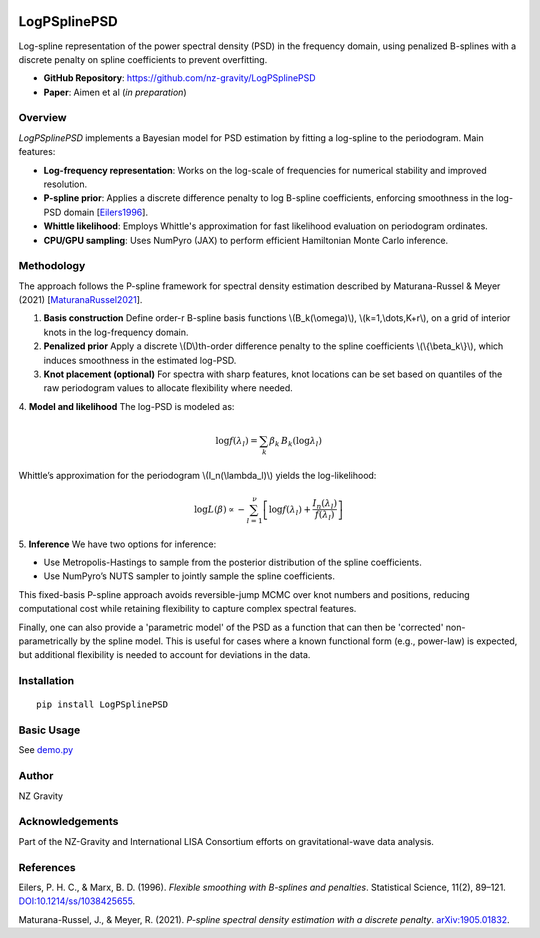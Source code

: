 .. image:: https://img.shields.io/pypi/v/LogPSplinePSD
    :alt: PyPI - Version
    :target: https://pypi.org/project/LogPSplinePSD/

.. image:: https://img.shields.io/badge/JAX-Accelerated-9cf.svg?logo=data:image/png;base64,iVBORw0KGgoAAAANSUhEUgAAAC0AAAAaCAYAAAAjZdWPAAAIx0lEQVR42rWWBVQbWxOAkefur%2B7u3les7u7F3ZIQ3N2tbng8aXFC0uAuKf2hmlJ3AapIgobMv7t0w%2Ba50JzzJdlhlvNldubeq%2FY%2BXrTS1z%2B6sttrKfQOOY4ns13ecFImb47pVvIkukNe4y3Junr1kSZ%2Bb3Na248tx7rKiHlPo6Ryse%2F11NKQuk%2FV3tfL52yHtXm8TGYS1wk4J093wrPQPngRJH9HH1x2fAjMhcIeIaXKQCmd2Gn7IqSvG83BueT0CMkTyESUqm3vRRggTdOBIb1HFDaNl8Gdg91AFGkO7QXe8gJInpoDjEXC9gbhtWH3rjZ%2F9yK6t42Y9zyiC1iLhZA8JQe4eqKXklrJF0MqfPv2bc2wzPZjpnEyMEVlEZCKQzYCJhE8QEtIL1RaXEVFEGmEaTn96VuLDzWflLFbgvqUec3BPVBmeBnNwUiakq1I31UcPaTSR8%2B1LnditsscaB2A48K6D9SoZDD2O6bELvA0JGhl4zIYZzcWtD%2BMfdvdHNsDOHciXwBPN18lj7sy79qQCTNK3nxBZXakqbZFO2jHskA7zBs%2BJhmDmr0RhoadIZjYxKIVHpCZngPMZUKoQKrfEoz1PfZZdKAe2CvP4XnYE8k2LLMdMumwrLaNlomyVqK0UdwN%2BD7AAz73dYBpPg6gPiCN8TXFHCI2s7AWYesJgTabD%2FS5uXDTuwVaAvvghncTdk1DYGkL0daAs%2BsLiutLrn0%2BRMNXpunC7mgkCpshfbw4OhrUvMkYo%2F0c4XtHS1waY4mlG6To8oG1TKjs78xV5fAkSgqcZSL0GoszfxEAW0fUludRNWlIhGsljzVjctr8rJOkCpskKaDYIlgkVoCmF0kp%2FbW%2FU%2F%2B8QNdXPztbAc4kFxIEmNGwKuI9y5gnBMH%2BakiZxlfGaLP48kyj4qPFkeIPh0Q6lt861zZF%2BgBpDcAxT3gEOjGxMDLQRSn9XaDzPWdOstkEN7uez6jmgLOYilR7NkFwLh%2B4G0SQMnMwRp8jaCrwEs8eEmFW2VsNd07HQdP4TgWxNTYcFcKHPhRYFOWLfJJBE5FefTQsWiKRaOw6FBr6ob1RP3EoqdbHsWFDwAYvaVI28DaK8AHs51tU%2BA3Z8CUXvZ1jnSR7SRS2SnwKw4O8B1rCjwrjgt1gSrjXnWhBxjD0Hidm4vfj3e3riUP5PcUCYlZxsYFDK41XnLlUANwVeeILFde%2BGKLhk3zgyZNeQjcSHPMEKSyPPQKfIcKfIqCf8yN95MGZZ1bj98WJ%2BOorQzxsPqcYdX9orw8420jBQNfJVVmTOStEUqFz5dq%2F2tHUY3LbjMh0qYxCwCGxRep8%2FK4ZnldzuUkjJLPDhkzrUFBoHYBjk3odtNMYoJVGx9BG2JTNVehksmRaGUwMbYQITk3Xw9gOxbNoGaA8RWjwuQdsXdGvpdty7Su2%2Fqn0qbzWsXYp0nqVpet0O6zzugva1MZHUdwHk9G8aH7raHua9AIxzzjxDaw4w4cpvEQlM84kwdI0hkpsPpcOtUeaVM8hQT2Qtb4ckUbaYw4fXzGAqSVEd8CGpqamj%2F9Q2pPX7miW0NlHlDE81AxLSI2wyK6xf6vfrcgEwb0PAtPaHM1%2BNXzGXAlMRcUIrMpiE6%2Bxv0cyxSrC6FmjzvkWJE3OxpY%2BzmpsANFBxK6RuIJvXe7bUHNd4zfCwvPPh9unSO%2BbIL2JY53QDqvdbsEi2%2BuwEEHPsfFRdOqjHcjTaCLmWdBewtKzHEwKZynSGgtTaSqx7dwMeBLRhR1LETDhu76vgTFfMLi8zc8F7hoRPpAYjAWCp0Jy5dzfSEfltGU6M9oVCIATnPoGKImDUJNfK0JS37QTc9yY7eDKzIX5wR4wN8RTya4jETAvZDCmFeEPwhNXoOlQt5JnRzqhxLZBpY%2BT5mZD3M4MfLnDW6U%2Fy6jkaDXtysDm8vjxY%2FXYnLebkelXaQtSSge2IhBj9kjMLF41duDUNRiDLHEzfaigsoxRzWG6B0kZ2%2BoRA3dD2lRa44ZrM%2FBW5ANziVApGLaKCYucXOCEdhoew5Y%2Btu65VwJqxUC1j4lav6UwpIJfnRswQUIMawPSr2LGp6WwLDYJ2TwoMNbf6Tdni%2FEuNvAdEvuUZAwFERLVXg7pg9xt1djZgqV7DmuHFGQI9Sje2A9dR%2FFDd0osztIRYnln1hdW1dff%2B1gtNLN1u0ViZy9BBlu%2BzBNUK%2BrIaP9Nla2TG%2BETHwq2kXzmS4XxXmSVan9KMYUprrbgFJqCndyIw9fgdh8dMvzIiW0sngbxoGlniN6LffruTEIGE9khBw5T2FDmWlTYqrnEPa7aF%2FYYcPYiUE48Ul5jhP82tj%2FiESyJilCeLdQRpod6No3xJNNHeZBpOBsiAzm5rg2dBZYSyH9Hob0EOFqqh3vWOuHbFR5eXcORp4OzwTUA4rUzVfJ4q%2FIa1GzCrzjOMxQr5uqLAWUOwgaHOphrgF0r2epYh%2FytdjBmUAurfM6CxruT3Ee%2BDv2%2FHAwK4RUIPskqK%2Fw4%2FR1F1bWfHjbNiXcYl6RwGJcMOMdXZaEVxCutSN1SGLMx3JfzCdlU8THZFFC%2BJJuB2964wSGdmq3I2FEcpWYVfHm4jmXd%2BRn7agFn9oFaWGYhBmJs5v5a0LZUjc3Sr4Ep%2FmFYlX8OdLlFYidM%2B731v7Ly4lfu85l3SSMTAcd5Bg2Sl%2FIHBm3RuacVx%2BrHpFcWjxztavOcOBcTnUhwekkGlsfWEt2%2FkHflB7WqKomGvs9F62l7a%2BRKQQQtRBD9VIlZiLEfRBRfQEmDb32cFQcSjznUP3um%2FkcbV%2BjmNEvqhOQuonjoQh7QF%2BbK811rduN5G6ICLD%2BnmPbi0ur2hrDLKhQYiwRdQrvKjcp%2F%2BL%2BnTz%2Fa4FgvmakvluPMMxbL15Dq5MTYAhOxXM%2FmvEpsoWmtfP9RxnkAIAr%2F5pVxqPxH93msKodRSXIct2l0OU0%2FL4eY506L%2B3GyJ6UMEZfjjCDbysNcWWmFweJP0Jz%2FA0g2gk80pGkYAAAAAElFTkSuQmCC
    :alt: JAX - Accelerated

LogPSplinePSD
=============

Log-spline representation of the power spectral density (PSD) in the frequency domain, using penalized B-splines with a discrete penalty on spline coefficients to prevent overfitting.

- **GitHub Repository**: https://github.com/nz-gravity/LogPSplinePSD
- **Paper**: Aimen et al (*in preparation*)


Overview
--------

`LogPSplinePSD` implements a Bayesian model for PSD estimation by fitting a log-spline to the periodogram. Main features:

- **Log-frequency representation**: Works on the log-scale of frequencies for numerical stability and improved resolution.
- **P-spline prior**: Applies a discrete difference penalty to log B-spline coefficients, enforcing smoothness in the log-PSD domain [`Eilers1996`_].
- **Whittle likelihood**: Employs Whittle's approximation for fast likelihood evaluation on periodogram ordinates.
- **CPU/GPU sampling**: Uses NumPyro (JAX) to perform efficient Hamiltonian Monte Carlo inference.

Methodology
-----------

The approach follows the P-spline framework for spectral density estimation described by Maturana-Russel & Meyer (2021) [`MaturanaRussel2021`_].

1. **Basis construction**
   Define order-r B-spline basis functions \\(B_k(\\omega)\\), \\(k=1,\\dots,K+r\\), on a grid of interior knots in the log-frequency domain.

2. **Penalized prior**
   Apply a discrete \\(D\\)th-order difference penalty to the spline coefficients \\(\\{\\beta_k\\}\\), which induces smoothness in the estimated log-PSD.

3. **Knot placement (optional)**
   For spectra with sharp features, knot locations can be set based on quantiles of the raw periodogram values to allocate flexibility where needed.

4. **Model and likelihood**
The log-PSD is modeled as:

  .. math::

     \log f(\lambda_l) = \sum_k \beta_k \, B_k(\log \lambda_l)


Whittle’s approximation for the periodogram \\(I_n(\\lambda_l)\\) yields the log-likelihood:

.. math::

     \log L(\beta) \propto -\sum_{l=1}^{\nu} \left[ \log f(\lambda_l) + \frac{I_n(\lambda_l)}{f(\lambda_l)} \right]



5. **Inference**
We have two options for inference:

- Use Metropolis-Hastings to sample from the posterior distribution of the spline coefficients.
- Use NumPyro’s NUTS sampler to jointly sample the spline coefficients.



This fixed-basis P-spline approach avoids reversible-jump MCMC over knot numbers and positions, reducing computational cost while retaining flexibility to capture complex spectral features.

Finally, one can also provide a 'parametric model' of the PSD as a function that can then be 'corrected' non-parametrically by the spline model.
This is useful for cases where a known functional form (e.g., power-law) is expected, but additional flexibility is needed to account for deviations in the data.

Installation
------------
::

    pip install LogPSplinePSD


Basic Usage
-----------

See `demo.py <https://github.com/nz-gravity/LogPSplinePSD/tree/main/docs/demo.py>`_


.. image:: https://github.com/nz-gravity/LogPSplinePSD/raw/main/docs/demo.png
   :alt: Demo Image
   :align: center



Author
------

NZ Gravity

Acknowledgements
----------------

Part of the NZ-Gravity and International LISA Consortium efforts on gravitational-wave data analysis.


References
----------

.. _Eilers1996:

Eilers, P. H. C., & Marx, B. D. (1996). *Flexible smoothing with B-splines and penalties*. Statistical Science, 11(2), 89–121. `DOI:10.1214/ss/1038425655 <https://doi.org/10.1214/ss/1038425655>`_.

.. _MaturanaRussel2021:

Maturana-Russel, J., & Meyer, R. (2021). *P-spline spectral density estimation with a discrete penalty*. `arXiv:1905.01832 <https://arxiv.org/abs/1905.01832>`_.
